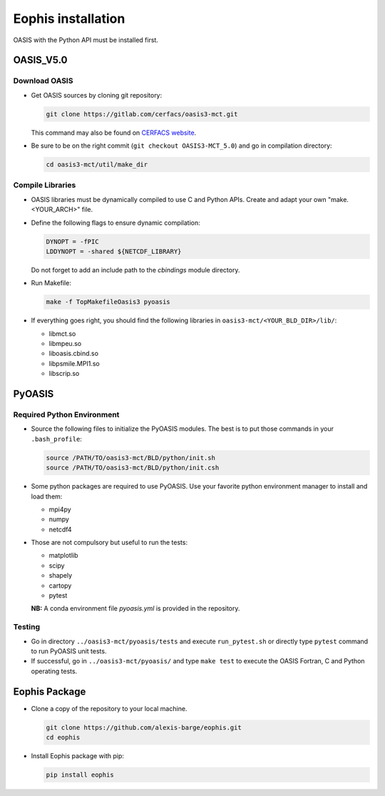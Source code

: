 Eophis installation
===================

OASIS with the Python API must be installed first.

OASIS_V5.0
----------

Download OASIS
~~~~~~~~~~~~~~

- Get OASIS sources by cloning git repository:

  .. code-block:: bash

     git clone https://gitlab.com/cerfacs/oasis3-mct.git

  This command may also be found on `CERFACS website <https://oasis.cerfacs.fr/en/>`_.

- Be sure to be on the right commit (``git checkout OASIS3-MCT_5.0``) and go in compilation directory:

  .. code-block:: bash

     cd oasis3-mct/util/make_dir

Compile Libraries
~~~~~~~~~~~~~~~~~

- OASIS libraries must be dynamically compiled to use C and Python APIs. Create and adapt your own "make.<YOUR_ARCH>" file.

- Define the following flags to ensure dynamic compilation:

  .. code-block:: makefile

     DYNOPT = -fPIC
     LDDYNOPT = -shared ${NETCDF_LIBRARY}

  Do not forget to add an include path to the `cbindings` module directory.

- Run Makefile:

  .. code-block:: bash

     make -f TopMakefileOasis3 pyoasis

- If everything goes right, you should find the following libraries in ``oasis3-mct/<YOUR_BLD_DIR>/lib/``:

  - libmct.so
  - libmpeu.so
  - liboasis.cbind.so
  - libpsmile.MPI1.so
  - libscrip.so

PyOASIS
-------

Required Python Environment
~~~~~~~~~~~~~~~~~~~~~~~~~~

- Source the following files to initialize the PyOASIS modules. The best is to put those commands in your ``.bash_profile``:

  .. code-block:: bash

     source /PATH/TO/oasis3-mct/BLD/python/init.sh
     source /PATH/TO/oasis3-mct/BLD/python/init.csh

- Some python packages are required to use PyOASIS. Use your favorite python environment manager to install and load them:

  - mpi4py
  - numpy
  - netcdf4

- Those are not compulsory but useful to run the tests:

  - matplotlib
  - scipy
  - shapely
  - cartopy
  - pytest

  **NB:** A conda environment file `pyoasis.yml` is provided in the repository.

Testing
~~~~~~~

- Go in directory ``../oasis3-mct/pyoasis/tests`` and execute ``run_pytest.sh`` or directly type ``pytest`` command to run PyOASIS unit tests.

- If successful, go in ``../oasis3-mct/pyoasis/`` and type ``make test`` to execute the OASIS Fortran, C and Python operating tests.

Eophis Package
--------------

- Clone a copy of the repository to your local machine.

  .. code-block:: bash

     git clone https://github.com/alexis-barge/eophis.git
     cd eophis

- Install Eophis package with pip:

  .. code-block:: bash

     pip install eophis
